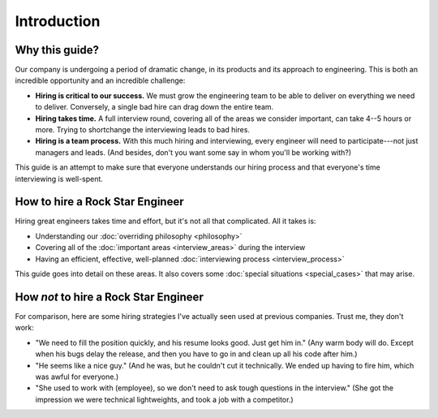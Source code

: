 Introduction
============

Why this guide?
---------------

Our company is undergoing a period of dramatic change, in its products and its approach to
engineering. This is both an incredible opportunity and an incredible challenge:

* **Hiring is critical to our success.**
  We must grow the engineering team to be able to deliver on everything we need to deliver.
  Conversely, a single bad hire can drag down the entire team.

* **Hiring takes time.**
  A full interview round, covering all of the areas we consider important, can take 4--5 hours or
  more. Trying to shortchange the interviewing leads to bad hires.

* **Hiring is a team process.**
  With this much hiring and interviewing, every engineer will need to participate---not just
  managers and leads. (And besides, don't you want some say in whom you'll be working with?)

This guide is an attempt to make sure that everyone understands our hiring process
and that everyone's time interviewing is well-spent.


How to hire a Rock Star Engineer
--------------------------------

Hiring great engineers takes time and effort, but it's not all that complicated. All it takes is:

* Understanding our :doc:`overriding philosophy <philosophy>`
* Covering all of the :doc:`important areas <interview_areas>` during the interview
* Having an efficient, effective, well-planned :doc:`interviewing process <interview_process>`

This guide goes into detail on these areas. It also covers some
:doc:`special situations <special_cases>` that may arise.


How *not* to hire a Rock Star Engineer
--------------------------------------

For comparison, here are some hiring strategies I've actually seen used at previous companies.
Trust me, they don't work:

* "We need to fill the position quickly, and his resume looks good. Just get him in."
  (Any warm body will do. Except when his bugs delay the release, and then you have
  to go in and clean up all his code after him.)

* "He seems like a nice guy." (And he was, but he couldn't cut it technically. We ended
  up having to fire him, which was awful for everyone.)

* "She used to work with (employee), so we don't need to ask tough questions in the
  interview." (She got the impression we were technical lightweights, and took a job
  with a competitor.)
